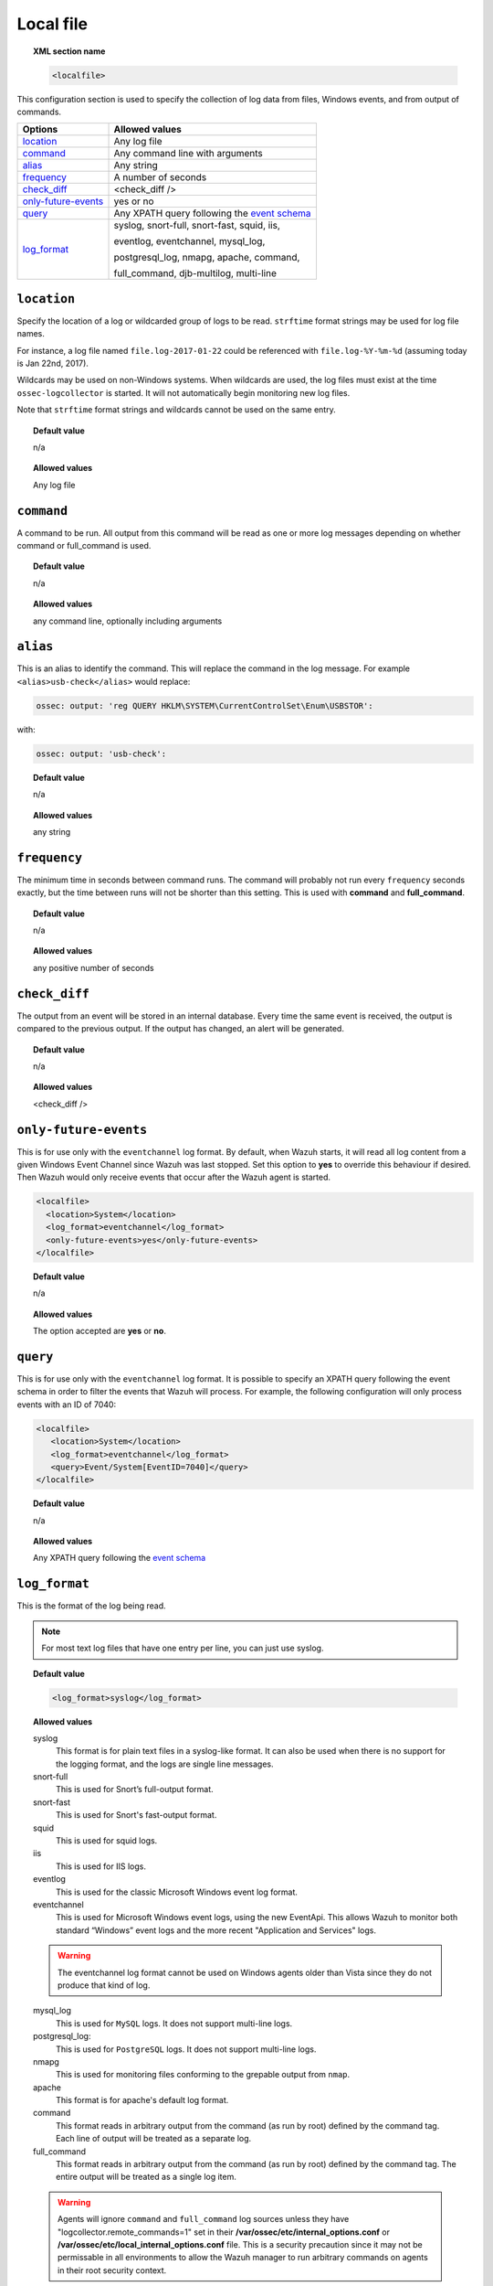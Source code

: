 .. _reference_ossec_localfile:


Local file
==========

.. topic:: XML section name

	.. code-block:: xml

		<localfile>

This configuration section is used to specify the collection of log data from files, Windows events, and from output of commands.

+-----------------------+--------------------------------------------------------------------------------------------+
| Options               | Allowed values                                                                             |
+=======================+============================================================================================+
| `location`_           | Any log file                                                                               |
+-----------------------+--------------------------------------------------------------------------------------------+
| `command`_            | Any command line with arguments                                                            |
+-----------------------+--------------------------------------------------------------------------------------------+
| `alias`_              | Any string                                                                                 |
+-----------------------+--------------------------------------------------------------------------------------------+
| `frequency`_          | A number of seconds                                                                        |
+-----------------------+--------------------------------------------------------------------------------------------+
| `check_diff`_         | <check_diff />                                                                             |
+-----------------------+--------------------------------------------------------------------------------------------+
| `only-future-events`_ | yes or no                                                                                  |
+-----------------------+--------------------------------------------------------------------------------------------+
| `query`_              | Any XPATH query following the `event                                                       |
|                       | schema <https://msdn.microsoft.com/en-us/library/windows/desktop/aa385201(v=vs.85).aspx>`_ |
+-----------------------+--------------------------------------------------------------------------------------------+
| `log_format`_         | syslog, snort-full, snort-fast, squid, iis,                                                |
|                       |                                                                                            |
|                       | eventlog, eventchannel, mysql_log,                                                         |
|                       |                                                                                            |
|                       | postgresql_log, nmapg, apache, command,                                                    |
|                       |                                                                                            |
|                       | full_command, djb-multilog, multi-line                                                     |
+-----------------------+--------------------------------------------------------------------------------------------+


``location``
------------

Specify the location of a log or wildcarded group of logs to be read. ``strftime`` format strings may be used for log file names.

For instance, a log file named ``file.log-2017-01-22`` could be referenced with ``file.log-%Y-%m-%d`` (assuming today is Jan 22nd, 2017).

Wildcards may be used on non-Windows systems. When wildcards are used, the log files must exist at the time
``ossec-logcollector`` is started. It will not automatically begin monitoring new log files.

Note that ``strftime`` format strings and wildcards cannot be used on the same entry.

.. topic:: Default value

	n/a

.. topic:: Allowed values

	Any log file



``command``
-----------

A command to be run. All output from this command will be read as one or more log messages depending on whether
command or full_command is used.


.. topic:: Default value

	n/a

.. topic:: Allowed values

	any command line, optionally including arguments


``alias``
---------

This is an alias to identify the command. This will replace the command in the log message.
For example ``<alias>usb-check</alias>`` would replace:

.. code-block:: xml

   ossec: output: 'reg QUERY HKLM\SYSTEM\CurrentControlSet\Enum\USBSTOR':

with:

.. code-block:: xml

   ossec: output: 'usb-check':


.. topic:: Default value

	n/a

.. topic:: Allowed values

	any string


``frequency``
-------------

The minimum time in seconds between command runs. The command will probably not run every ``frequency``
seconds exactly, but the time between runs will not be shorter than this setting.
This is used with **command** and **full_command**.

.. topic:: Default value

	n/a

.. topic:: Allowed values

	any positive number of seconds


``check_diff``
--------------

The output from an event will be stored in an internal database. Every time the same event is received, the output is compared
to the previous output. If the output has changed, an alert will be generated.


.. topic:: Default value

	n/a

.. topic:: Allowed values

	<check_diff />


``only-future-events``
----------------------

This is for use only with the ``eventchannel`` log format.  By default, when Wazuh starts, it will read all log content from a given Windows Event Channel since Wazuh was last stopped.
Set this option to **yes** to override this behaviour if desired.  Then Wazuh would only receive events that occur after the Wazuh agent is started.

.. code-block:: xml

	<localfile>
	  <location>System</location>
	  <log_format>eventchannel</log_format>
	  <only-future-events>yes</only-future-events>
	</localfile>


.. topic:: Default value

  n/a

.. topic:: Allowed values

  The option accepted are **yes** or **no**.
  

``query``
---------

This is for use only with the ``eventchannel`` log format. It is possible to specify an XPATH query following the event
schema in order to filter the events that Wazuh will process.
For example, the following configuration will only process events with an ID of 7040:

.. code-block:: xml

  <localfile>
     <location>System</location>
     <log_format>eventchannel</log_format>
     <query>Event/System[EventID=7040]</query>
  </localfile>

.. topic:: Default value

  n/a

.. topic:: Allowed values

	Any XPATH query following the `event schema <https://msdn.microsoft.com/en-us/library/windows/desktop/aa385201(v=vs.85).aspx>`_


``log_format``
--------------

This is the format of the log being read.

.. note::

  For most text log files that have one entry per line, you can just use syslog.

.. topic:: Default value

	.. code-block:: xml

	  	<log_format>syslog</log_format>

.. topic:: Allowed values

  syslog
      This format is for plain text files in a syslog-like format. It can also be used when there is no support for the logging format, and the logs are single line messages.
  snort-full
      This is used for Snort’s full-output format.
  snort-fast
      This is used for Snort's fast-output format.
  squid
      This is used for squid logs.
  iis
      This is used for IIS logs.
  eventlog
      This is used for the classic Microsoft Windows event log format.
  eventchannel
      This is used for Microsoft Windows event logs, using the new EventApi. This allows Wazuh to monitor both standard “Windows” event logs and the more recent "Application and Services" logs.

  .. warning::

      The eventchannel log format cannot be used on Windows agents older than Vista since they do not produce that kind of log.

  mysql_log
      This is used for ``MySQL`` logs. It does not support multi-line logs.
  postgresql_log:
      This is used for ``PostgreSQL`` logs. It does not support multi-line logs.
  nmapg
      This is used for monitoring files conforming to the grepable output from ``nmap``.
  apache
      This format is for apache's default log format.
  command
      This format reads in arbitrary output from the command (as run by root) defined by the command tag.
      Each line of output will be treated as a separate log.
  full_command
      This format reads in arbitrary output from the command (as run by root) defined by the command tag. 
      The entire output will be treated as a single log item.

  .. warning::

      Agents will ignore ``command`` and ``full_command`` log sources unless they have "logcollector.remote_commands=1" set in their **/var/ossec/etc/internal_options.conf** or **/var/ossec/etc/local_internal_options.conf** file. This is a security precaution since it may not be permissable in all environments to allow the Wazuh manager to run arbitrary commands on agents in their root security context.

  djb-multilog
      This option reads files in the format produced by the multilog service logger in daemontools.
  

  multi-line
      This option will allow applications that log multiple lines per event to be monitored. This format requires the number of lines to be consistent.
      ``multi-line:`` is followed by the number of lines in each log entry. Each line will be combined with the previous lines until all lines are gathered.
      There may be multiple timestamps in a finalized event.

      The format is: <log_format>multi-line: NUMBER</log_format>

      Example:

      Multi-line log message in original log file:

      .. code-block:: console

         Aug 9 14:22:47 hostname log line one
         Aug 9 14:22:47 hostname log line two
         Aug 9 14:22:47 hostname log line four
         Aug 9 14:22:47 hostname log line three
         Aug 9 14:22:47 hostname log line five

      Log message as analyzed by ossec-analysisd:

      .. code-block:: console

         Aug 9 14:22:47 hostname log line one Aug 9 14:22:47 hostname log line two Aug 9 14:22:47 hostname log line three Aug 9 14:22:47 hostname log line four Aug 9 14:22:47 hostname log line five
